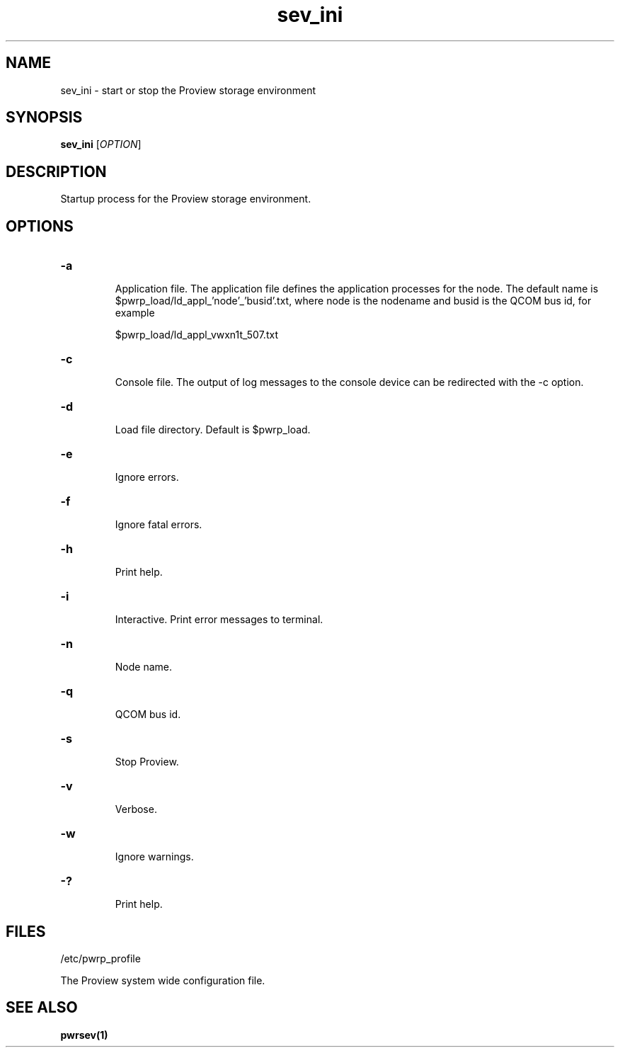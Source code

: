 .TH sev_ini "1" "April 2005" "Proview" "Proview Manual"
.SH NAME
sev_ini - start or stop the Proview storage environment
.SH SYNOPSIS
.B sev_ini 
[\fIOPTION\fR]
.SH DESCRIPTION
Startup process for the Proview storage environment.
.SH OPTIONS
.HP
\fB\-a\fR
.IP
Application file. The application file defines the application processes for
the node. The default name is $pwrp_load/ld_appl_'node'_'busid'.txt, where node is
the nodename and busid is the QCOM bus id, for example

$pwrp_load/ld_appl_vwxn1t_507.txt

.HP
\fB\-c\fR
.IP
Console file. The output of log messages to the console device can be redirected with
the -c option.

.HP
\fB\-d\fR
.IP
Load file directory. Default is $pwrp_load.
.HP
\fB\-e\fR
.IP
Ignore errors.
.HP
\fB\-f\fR
.IP
Ignore fatal errors.
.HP
\fB\-h\fR
.IP
Print help.
.HP
\fB\-i\fR
.IP
Interactive. Print error messages to terminal.
.HP
\fB\-n\fR
.IP
Node name.
.HP
\fB\-q\fR
.IP
QCOM bus id.
.HP
\fB\-s\fR
.IP
Stop Proview.
.HP
\fB\-v\fR
.IP
Verbose.
.HP
\fB\-w\fR
.IP
Ignore warnings.
.HP
\fB\-?\fR
.IP
Print help.

.SH FILES
/etc/pwrp_profile

The Proview system wide configuration file.

.SH "SEE ALSO"
.BR pwrsev(1)

